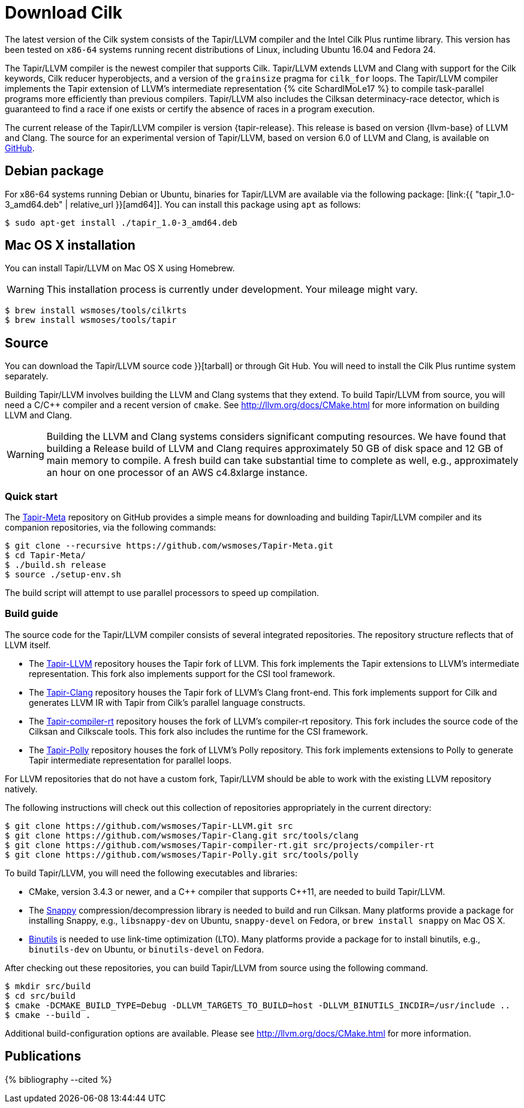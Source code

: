 // -*- mode: adoc -*-
= Download Cilk

The latest version of the Cilk system consists of the Tapir/LLVM
compiler and the Intel Cilk Plus runtime library.  This version has
been tested on `x86-64` systems running recent distributions of Linux,
including Ubuntu 16.04 and Fedora 24.

The Tapir/LLVM compiler is the newest compiler that supports Cilk.
Tapir/LLVM extends LLVM and Clang with support for the Cilk keywords,
Cilk reducer hyperobjects, and a version of the `grainsize` pragma for
`cilk_for` loops.  The Tapir/LLVM compiler implements the Tapir
extension of LLVM's intermediate representation pass:[{% cite
SchardlMoLe17 %}] to compile task-parallel programs more efficiently
than previous compilers.  Tapir/LLVM also includes the Cilksan
determinacy-race detector, which is guaranteed to find a race if one
exists or certify the absence of races in a program execution.

The current release of the Tapir/LLVM compiler is version
{tapir-release}.  This release is based on version {llvm-base} of LLVM
and Clang.  The source for an experimental version of Tapir/LLVM,
based on version 6.0 of LLVM and Clang, is available on
https://github.com/wsmoses/[GitHub].

== Debian package

For x86-64 systems running Debian or Ubuntu, binaries for Tapir/LLVM
are available via the following package:
[link:{{ "tapir_1.0-3_amd64.deb" | relative_url }}[amd64]].  You can install this package
using `apt` as follows:
[source,console]
----
$ sudo apt-get install ./tapir_1.0-3_amd64.deb
----

== Mac OS X installation
You can install Tapir/LLVM on Mac OS X using Homebrew.

[WARNING]

This installation process is currently under development.  Your
mileage might vary.


[source,console]
----
$ brew install wsmoses/tools/cilkrts
$ brew install wsmoses/tools/tapir
----

== Source

You can download the Tapir/LLVM source code
// either as a link:{{ "tapir_1.0-2_src.tar.gz" | relative_url
}}[tarball] or through Git Hub.  You will need to install the Cilk
Plus runtime system separately.

Building Tapir/LLVM involves building the LLVM and Clang systems that
they extend.  To build Tapir/LLVM from source, you will need a C/{cpp}
compiler and a recent version of `cmake`.  See
http://llvm.org/docs/CMake.html for more information on building LLVM
and Clang.

[WARNING]

Building the LLVM and Clang systems considers significant computing
resources.  We have found that building a Release build of LLVM and
Clang requires approximately 50 GB of disk space and 12 GB of main
memory to compile.  A fresh build can take substantial time to
complete as well, e.g., approximately an hour on one processor of an
AWS c4.8xlarge instance.

=== Quick start

The https://github.com/wsmoses/Tapir-Meta.git[Tapir-Meta] repository
on GitHub provides a simple means for downloading and building
Tapir/LLVM compiler and its companion repositories, via the following
commands:
[source,console]
----
$ git clone --recursive https://github.com/wsmoses/Tapir-Meta.git
$ cd Tapir-Meta/
$ ./build.sh release
$ source ./setup-env.sh
----
The build script will attempt to use parallel processors to speed up
compilation.

=== Build guide

The source code for the Tapir/LLVM compiler consists of several integrated
repositories.  The repository structure reflects that of LLVM itself.

- The https://github.com/wsmoses/Tapir-LLVM.git[Tapir-LLVM] repository
  houses the Tapir fork of LLVM.  This fork implements the Tapir
  extensions to LLVM's intermediate representation.  This fork also
  implements support for the CSI tool framework.
- The https://github.com/wsmoses/Tapir-Clang.git[Tapir-Clang]
  repository houses the Tapir fork of LLVM's Clang front-end.  This
  fork implements support for Cilk and generates LLVM IR with Tapir
  from Cilk's parallel language constructs.
- The
  https://github.com/wsmoses/Tapir-compiler-rt.git[Tapir-compiler-rt]
  repository houses the fork of LLVM's compiler-rt repository.  This
  fork includes the source code of the Cilksan and Cilkscale tools.
  This fork also includes the runtime for the CSI framework.
- The https://github.com/wsmoses/Tapir-Polly.git[Tapir-Polly]
  repository houses the fork of LLVM's Polly repository.  This fork
  implements extensions to Polly to generate Tapir intermediate
  representation for parallel loops.

For LLVM repositories that do not have a custom fork, Tapir/LLVM
should be able to work with the existing LLVM repository natively.

The following instructions will check out this collection of
repositories appropriately in the current directory:

[source,console]
----
$ git clone https://github.com/wsmoses/Tapir-LLVM.git src
$ git clone https://github.com/wsmoses/Tapir-Clang.git src/tools/clang
$ git clone https://github.com/wsmoses/Tapir-compiler-rt.git src/projects/compiler-rt
$ git clone https://github.com/wsmoses/Tapir-Polly.git src/tools/polly
----

To build Tapir/LLVM, you will need the following executables and
libraries:

- CMake, version 3.4.3 or newer, and a {cpp} compiler that supports
  {cpp}11, are needed to build Tapir/LLVM.
- The link:https://github.com/google/snappy[Snappy]
  compression/decompression library is needed to build and run
  Cilksan.  Many platforms provide a package for installing Snappy,
  e.g., `libsnappy-dev` on Ubuntu, `snappy-devel` on Fedora, or `brew
  install snappy` on Mac OS X.
- link:https://www.gnu.org/software/binutils/[Binutils] is needed to
  use link-time optimization (LTO).  Many platforms provide a package
  for to install binutils, e.g., `binutils-dev` on Ubuntu, or
  `binutils-devel` on Fedora.

After checking out these repositories, you can build Tapir/LLVM from
source using the following command.

[source,console]
----
$ mkdir src/build
$ cd src/build
$ cmake -DCMAKE_BUILD_TYPE=Debug -DLLVM_TARGETS_TO_BUILD=host -DLLVM_BINUTILS_INCDIR=/usr/include ..
$ cmake --build .
----

Additional build-configuration options are available.  Please see
http://llvm.org/docs/CMake.html for more information.

== Publications

pass:[{% bibliography --cited %}]
